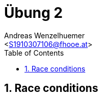 = Übung 2
:author: Andreas Wenzelhuemer
:email: <S1910307106@fhooe.at>
:reproducible:
:experimental:
:listing-caption: Listing
:source-highlighter: rouge
:img: ./img
:toc:
:numbered:
:toclevels: 5
:rouge-style: github

<<<

== Race conditions